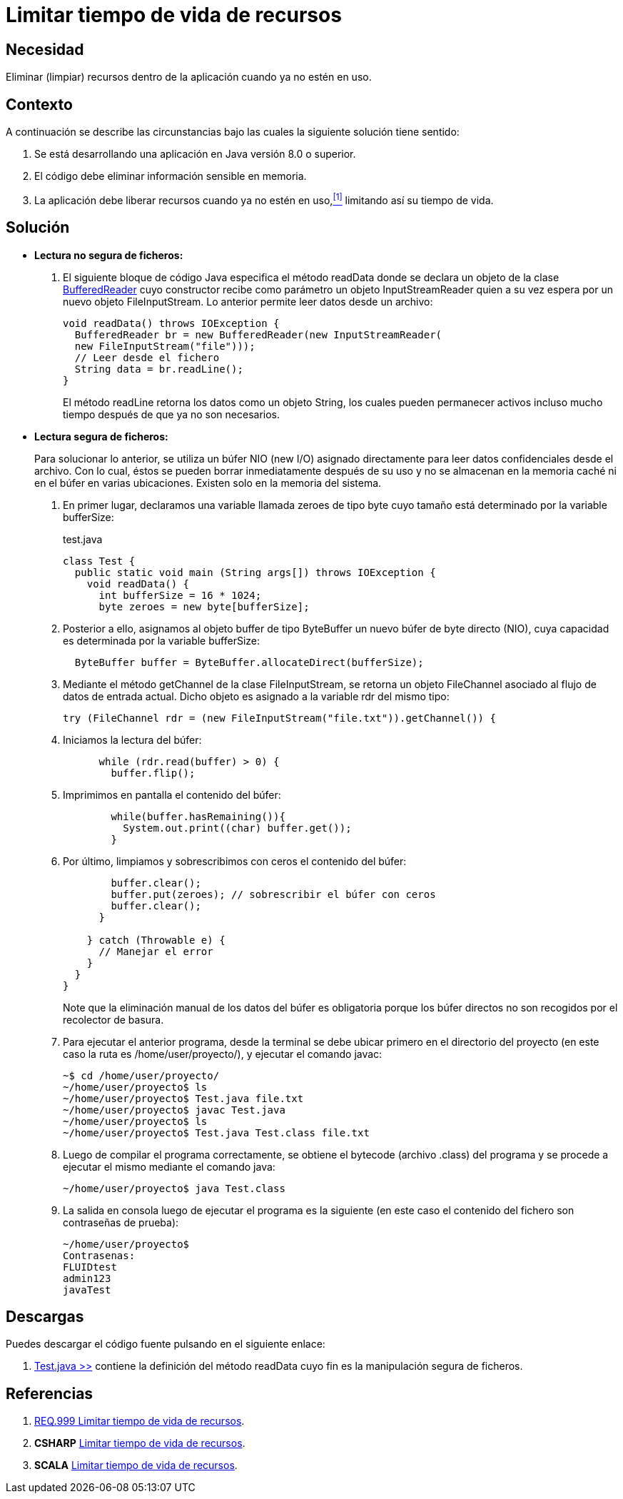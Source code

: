 :slug: defends/java/limitar-vida-recurso/
:category: java
:description: Nuestros ethical hackers explican cómo evitar vulnerabilidades de seguridad mediante la creación, manipulación y eliminación correcta de recursos dentro de un programa Java, evitando que información disponible en memoria pueda ser capturada por usuarios no autorizados.
:keywords: java, datos sensibles, datos confidenciales, lectura segura, memoria, tiempo de vida.
:defends: yes

= Limitar tiempo de vida de recursos

== Necesidad

Eliminar (limpiar) recursos 
dentro de la aplicación 
cuando ya no estén en uso.

== Contexto

A continuación se describe las circunstancias 
bajo las cuales la siguiente solución tiene sentido:

. Se está desarrollando una aplicación en +Java+ versión 8.0 o superior.
. El código debe eliminar información sensible en memoria.
. La aplicación debe liberar recursos cuando ya no estén en uso,<<r1,^[1]^>> 
limitando así su tiempo de vida.

== Solución

* *Lectura no segura de ficheros:*

. El siguiente bloque de código +Java+ 
especifica el método +readData+ 
donde se declara un objeto de la clase link:https://docs.oracle.com/javase/7/docs/api/java/io/BufferedReader.html[+BufferedReader+] 
cuyo constructor recibe como parámetro un objeto +InputStreamReader+ 
quien a su vez espera por un nuevo objeto +FileInputStream+. 
Lo anterior permite leer datos desde un archivo:
+
[source, java, linenums]
----
void readData() throws IOException {
  BufferedReader br = new BufferedReader(new InputStreamReader(
  new FileInputStream("file")));
  // Leer desde el fichero
  String data = br.readLine();
}
----
+
El método +readLine+ retorna los datos 
como un objeto +String+, 
los cuales pueden permanecer activos 
incluso mucho tiempo después de que ya no son necesarios. 

* *Lectura segura de ficheros:*
+
Para solucionar lo anterior, 
se utiliza un búfer +NIO (new I/O)+ asignado directamente 
para leer datos confidenciales desde el archivo. 
Con lo cual, éstos se pueden borrar inmediatamente después de su uso 
y no se almacenan en la memoria caché ni en el búfer en varias ubicaciones. 
Existen solo en la memoria del sistema.

. En primer lugar, declaramos una variable llamada +zeroes+ de tipo +byte+ 
cuyo tamaño está determinado por la variable +bufferSize+:
+
.test.java
[source, java, linenums]
----
class Test {
  public static void main (String args[]) throws IOException {
    void readData() {
      int bufferSize = 16 * 1024;
      byte zeroes = new byte[bufferSize];
----
. Posterior a ello, asignamos al objeto +buffer+ de tipo +ByteBuffer+ 
un nuevo búfer de +byte+ directo (+NIO+), 
cuya capacidad es determinada por la variable +bufferSize:+
+
[source, java, linenums]
----
  ByteBuffer buffer = ByteBuffer.allocateDirect(bufferSize);
----
. Mediante el método +getChannel+ de la clase +FileInputStream+, 
se retorna un objeto +FileChannel+ 
asociado al flujo de datos de entrada actual. 
Dicho objeto es asignado a la variable +rdr+ del mismo tipo:
+
[source, java, linenums]
----
try (FileChannel rdr = (new FileInputStream("file.txt")).getChannel()) {
----
. Iniciamos la lectura del búfer:
+
[source, java, linenums]
----
      while (rdr.read(buffer) > 0) {
        buffer.flip();
----
. Imprimimos en pantalla el contenido del búfer:
+
[source, java, linenums]
----
        while(buffer.hasRemaining()){
          System.out.print((char) buffer.get());
        }
----
. Por último, limpiamos y sobrescribimos con ceros 
el contenido del búfer:
+
[source, java, linenums]
----
        buffer.clear();
        buffer.put(zeroes); // sobrescribir el búfer con ceros
        buffer.clear();
      }

    } catch (Throwable e) {
      // Manejar el error
    }
  }
}
----
+
Note que la eliminación manual de los datos del búfer es obligatoria 
porque los búfer directos no son recogidos por el recolector de basura.

. Para ejecutar el anterior programa, 
desde la terminal se debe ubicar primero en el directorio del proyecto 
(en este caso la ruta es +/home/user/proyecto/+), 
y ejecutar el comando +javac+:
+
[source, bash, linenums]
----
~$ cd /home/user/proyecto/
~/home/user/proyecto$ ls
~/home/user/proyecto$ Test.java file.txt
~/home/user/proyecto$ javac Test.java
~/home/user/proyecto$ ls
~/home/user/proyecto$ Test.java Test.class file.txt
----
. Luego de compilar el programa correctamente, 
se obtiene el +bytecode+ (archivo +.class+) del programa 
y se procede a ejecutar el mismo mediante el comando +java+:
+
[source, bash, linenums]
----
~/home/user/proyecto$ java Test.class
----
. La salida en consola luego de ejecutar el programa es la siguiente 
(en este caso el contenido del fichero 
son contraseñas de prueba):
+
[source, bash, linenums]
----
~/home/user/proyecto$
Contrasenas:
FLUIDtest
admin123
javaTest
----

== Descargas

Puedes descargar el código fuente 
pulsando en el siguiente enlace:

. [button]#link:src/test.java[Test.java >>]# contiene 
la definición del método +readData+ 
cuyo fin es la manipulación segura de ficheros.

== Referencias

. [[r1]] link:../../../rules/999/[REQ.999 Limitar tiempo de vida de recursos].
. *+CSHARP+* link:../../csharp/limitar-vida-recurso/[Limitar tiempo de vida de recursos].
. *+SCALA+* link:../../scala/limitar-vida-recurso/[Limitar tiempo de vida de recursos].